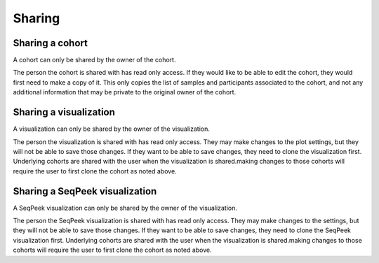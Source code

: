 Sharing
=======

Sharing a cohort
----------------

A cohort can only be shared by the owner of the cohort.

The person the cohort is shared with has read only access. If they would like to be able to edit the cohort, they would
first need to make a copy of it. This only copies the list of samples and participants associated to the cohort, and not
any additional information that may be private to the original owner of the cohort.

Sharing a visualization
-----------------------

A visualization can only be shared by the owner of the visualization.

The person the visualization is shared with has read only access. They may make changes to the plot settings, but they
will not be able to save those changes. If they want to be able to save changes, they need to clone the visualization
first. Underlying cohorts are shared with the user when the visualization is shared.making changes to those cohorts will
require the user to first clone the cohort as noted above.

Sharing a SeqPeek visualization
-------------------------------

A SeqPeek visualization can only be shared by the owner of the visualization.

The person the SeqPeek visualization is shared with has read only access. They may make changes to the settings, but
they will not be able to save those changes. If they want to be able to save changes, they need to clone the SeqPeek
visualization first. Underlying cohorts are shared with the user when the visualization is shared.making changes to
those cohorts will require the user to first clone the cohort as noted above.

